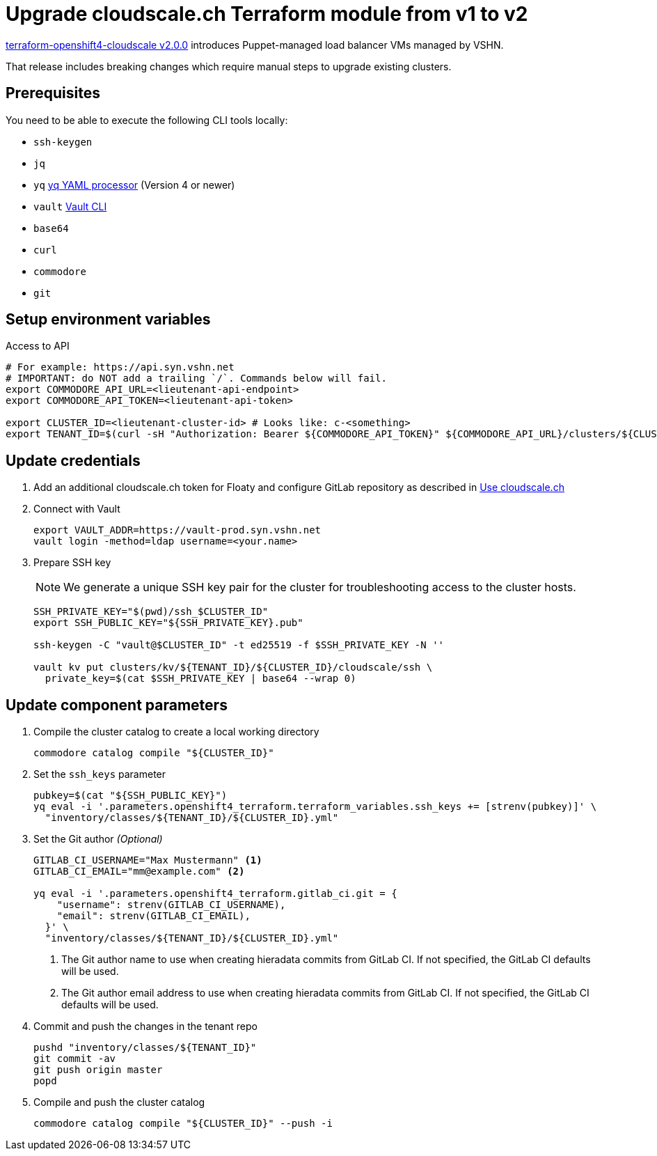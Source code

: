 = Upgrade cloudscale.ch Terraform module from v1 to v2

https://github.com/appuio/terraform-openshift4-cloudscale/releases/tag/v2.0.0[terraform-openshift4-cloudscale v2.0.0] introduces Puppet-managed load balancer VMs managed by VSHN.

That release includes breaking changes which require manual steps to upgrade existing clusters.

== Prerequisites

You need to be able to execute the following CLI tools locally:

* `ssh-keygen`
* `jq`
* `yq` https://github.com/mikefarah/yq[yq YAML processor] (Version 4 or newer)
* `vault` https://www.vaultproject.io/docs/commands[Vault CLI]
* `base64`
* `curl`
* `commodore`
* `git`

== Setup environment variables

.Access to API
[source,bash]
----
# For example: https://api.syn.vshn.net
# IMPORTANT: do NOT add a trailing `/`. Commands below will fail.
export COMMODORE_API_URL=<lieutenant-api-endpoint>
export COMMODORE_API_TOKEN=<lieutenant-api-token>

export CLUSTER_ID=<lieutenant-cluster-id> # Looks like: c-<something>
export TENANT_ID=$(curl -sH "Authorization: Bearer ${COMMODORE_API_TOKEN}" ${COMMODORE_API_URL}/clusters/${CLUSTER_ID} | jq -r .tenant)
----

== Update credentials

. Add an additional cloudscale.ch token for Floaty and configure GitLab repository as described in xref:how-tos/use-cloudscale.adoc[Use cloudscale.ch]

. Connect with Vault
+
[source,bash]
----
export VAULT_ADDR=https://vault-prod.syn.vshn.net
vault login -method=ldap username=<your.name>
----

. Prepare SSH key
+
[NOTE]
====
We generate a unique SSH key pair for the cluster for troubleshooting access to the cluster hosts.
====
+
[source,bash]
----
SSH_PRIVATE_KEY="$(pwd)/ssh_$CLUSTER_ID"
export SSH_PUBLIC_KEY="${SSH_PRIVATE_KEY}.pub"

ssh-keygen -C "vault@$CLUSTER_ID" -t ed25519 -f $SSH_PRIVATE_KEY -N ''

vault kv put clusters/kv/${TENANT_ID}/${CLUSTER_ID}/cloudscale/ssh \
  private_key=$(cat $SSH_PRIVATE_KEY | base64 --wrap 0)
----

== Update component parameters

. Compile the cluster catalog to create a local working directory
+
[source,bash]
----
commodore catalog compile "${CLUSTER_ID}"
----

. Set the `ssh_keys` parameter
+
[source,bash]
----
pubkey=$(cat "${SSH_PUBLIC_KEY}")
yq eval -i '.parameters.openshift4_terraform.terraform_variables.ssh_keys += [strenv(pubkey)]' \
  "inventory/classes/${TENANT_ID}/${CLUSTER_ID}.yml"
----

. Set the Git author _(Optional)_
+
[source,bash]
----
GITLAB_CI_USERNAME="Max Mustermann" <1>
GITLAB_CI_EMAIL="mm@example.com" <2>

yq eval -i '.parameters.openshift4_terraform.gitlab_ci.git = {
    "username": strenv(GITLAB_CI_USERNAME),
    "email": strenv(GITLAB_CI_EMAIL),
  }' \
  "inventory/classes/${TENANT_ID}/${CLUSTER_ID}.yml"
----
<1> The Git author name to use when creating hieradata commits from GitLab CI.
If not specified, the GitLab CI defaults will be used.
<2> The Git author email address to use when creating hieradata commits from GitLab CI.
If not specified, the GitLab CI defaults will be used.

. Commit and push the changes in the tenant repo
+
[source,bash]
----
pushd "inventory/classes/${TENANT_ID}"
git commit -av
git push origin master
popd
----

. Compile and push the cluster catalog
+
[source,bash]
----
commodore catalog compile "${CLUSTER_ID}" --push -i
----

